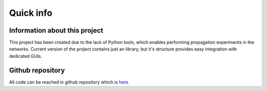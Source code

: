 ===============
Quick info
===============


Information about this project
==============================

This project has been created due to the lack of Python tools, which enables performing propagation experiments in the
networks. Current version of the project contains just an library, but it's structure provides easy integration with
dedicated GUIs.


Github repository
=================

All code can be reached in github repository which is `here. <https://github.com/anty-filidor/network_diffusion>`_